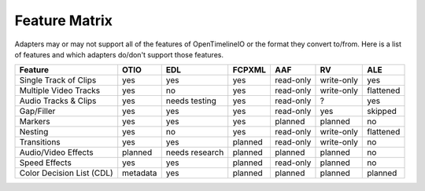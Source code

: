 Feature Matrix
===============

Adapters may or may not support all of the features of OpenTimelineIO or the format they convert to/from. Here is a list of features and which adapters do/don't support those features.


+--------------------------+----------+----------------+---------+-----------+------------+-----------+
|Feature                   | OTIO     | EDL            | FCPXML  | AAF       | RV         | ALE       |
+==========================+==========+================+=========+===========+============+===========+
|Single Track of Clips     | yes      | yes            | yes     | read-only | write-only | yes       |
+--------------------------+----------+----------------+---------+-----------+------------+-----------+
|Multiple Video Tracks     | yes      | no             | yes     | read-only | write-only | flattened |
+--------------------------+----------+----------------+---------+-----------+------------+-----------+
|Audio Tracks & Clips      | yes      | needs testing  | yes     | read-only | ?          | yes       |
+--------------------------+----------+----------------+---------+-----------+------------+-----------+
|Gap/Filler                | yes      | yes            | yes     | read-only | yes        | skipped   |
+--------------------------+----------+----------------+---------+-----------+------------+-----------+
|Markers                   | yes      | yes            | yes     | planned   | planned    | no        |
+--------------------------+----------+----------------+---------+-----------+------------+-----------+
|Nesting                   | yes      | no             | yes     | read-only | write-only | flattened |
+--------------------------+----------+----------------+---------+-----------+------------+-----------+
|Transitions               | yes      | yes            | planned | read-only | write-only | no        |
+--------------------------+----------+----------------+---------+-----------+------------+-----------+
|Audio/Video Effects       | planned  | needs research | planned | planned   | planned    | no        |
+--------------------------+----------+----------------+---------+-----------+------------+-----------+
|Speed Effects             | yes      | yes            | planned | read-only | planned    | no        |
+--------------------------+----------+----------------+---------+-----------+------------+-----------+
|Color Decision List (CDL) | metadata | yes            | planned | planned   | planned    | planned   |
+--------------------------+----------+----------------+---------+-----------+------------+-----------+